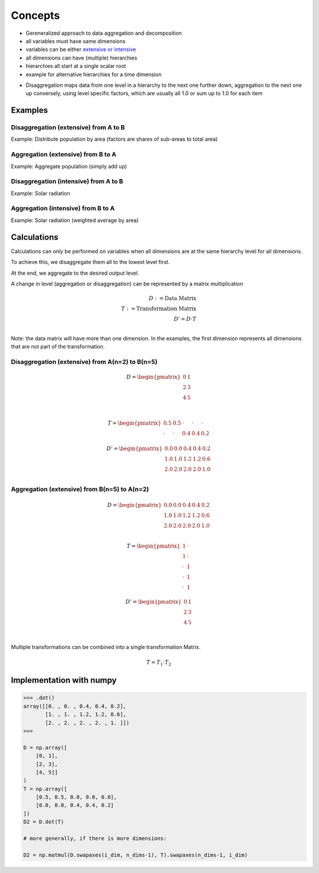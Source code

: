 Concepts
========

-  Gereneralized approach to data aggregation and decomposition

-  all variables must have same dimensions
-  variables can be either `extensive or
   intensive <https://en.wikipedia.org/wiki/Intensive_and_extensive_properties>`__
-  all dimensions can have (multiple) hierarchies
-  hierarchies all start at a single scalar root
-  example for alternative hierarchies for a time dimension

.. mermaid::

    graph TD;
        * --- Jan;
        * --- Feb;
        * --- *...[...];
        * --- Dec;
        Jan --- 01-01;
        Jan --- 01-02;
        Jan --- 01...[...];
        Jan --- 01-31;
        01-31 --- 00:00;
        01-31 --- 01:00;
        01-31 --- 01-31...[...];
        01-31 --- 23:00;

.. mermaid::

    graph TD;
        * --- 1;
        * --- 2;
        * --- *...[...];
        * --- 8760;

-  Disaggregation maps data from one level in a hierarchy to the next
   one further down, aggregation to the next one up conversely, using
   level specific factors, which are usually all 1.0 or sum up to 1.0
   for each item

Examples
--------

Disaggregation (extensive) from A to B
~~~~~~~~~~~~~~~~~~~~~~~~~~~~~~~~~~~~~~

Example: Distribute population by area (factors are shares of sub-areas
to total area)

.. mermaid::

    graph TD;
        * --- A1;
        * --- A2;
        A1 -- 0.5 --> B1;
        A1 -- 0.5 --> B2;
        A2 -- 0.4 --> B3;
        A2 -- 0.4 --> B4;
        A2 -- 0.2 --> B5;

Aggregation (extensive) from B to A
~~~~~~~~~~~~~~~~~~~~~~~~~~~~~~~~~~~

Example: Aggregate population (simply add up)

.. mermaid::

    flowchart TD;
        B1 -- 1 --> A1;
        B2 -- 1 --> A1;
        B3 -- 1 --> A2;
        B4 -- 1 --> A2;
        B5 -- 1 --> A2;
        A1 --- *
        A2 --- *

Disaggregation (intensive) from A to B
~~~~~~~~~~~~~~~~~~~~~~~~~~~~~~~~~~~~~~

Example: Solar radiation

.. mermaid::

    graph TD;
        * --- A1;
        * --- A2;
        A1 -- 1 --> B1;
        A1 -- 1 --> B2;
        A2 -- 1 --> B3;
        A2 -- 1 --> B4;
        A2 -- 1 --> B5;

Aggregation (intensive) from B to A
~~~~~~~~~~~~~~~~~~~~~~~~~~~~~~~~~~~

Example: Solar radiation (weighted average by area)

.. mermaid::

    flowchart TD;
        B1 -- 0.5 --> A1;
        B2 -- 0.5 --> A1;
        B3 -- 0.4 --> A2;
        B4 -- 0.4 --> A2;
        B5 -- 0.2 --> A2;
        A1 --- *
        A2 --- *

Calculations
------------

Calculations can only be performed on variables when all dimensions are
at the same hierarchy level for all dimensions.

To achieve this, we disaggregate them all to the lowest level first.

At the end, we aggregate to the desired output level.

A change in level (aggregation or disaggregation) can be represented by
a matrix multiplication

.. math::

        D := \text{Data Matrix} \\
        T := \text{Transformation Matrix} \\
        D' = D \cdot T \\

Note: the data matrix will have more than one dimension. In the
examples, the first dimension represents all dimensions that are not
part of the transformation.

Disaggregation (extensive) from A(n=2) to B(n=5)
~~~~~~~~~~~~~~~~~~~~~~~~~~~~~~~~~~~~~~~~~~~~~~~~

.. math::

        D = \begin{pmatrix}
            0 & 1 \\
            2 & 3 \\
            4 & 5 \\
        \end{pmatrix} \\

        T = \begin{pmatrix}
            0.5 & 0.5 & \cdot & \cdot & \cdot \\
            \cdot & \cdot & 0.4 & 0.4 & 0.2
        \end{pmatrix}

        D' = \begin{pmatrix}
            0.0 & 0.0 & 0.4 & 0.4 & 0.2 \\
            1.0 & 1.0 & 1.2 & 1.2 & 0.6 \\
            2.0 & 2.0 & 2.0 & 2.0 & 1.0 \\
        \end{pmatrix}

Aggregation (extensive) from B(n=5) to A(n=2)
~~~~~~~~~~~~~~~~~~~~~~~~~~~~~~~~~~~~~~~~~~~~~

.. math::

        D = \begin{pmatrix}
            0.0 & 0.0 & 0.4 & 0.4 & 0.2 \\
            1.0 & 1.0 & 1.2 & 1.2 & 0.6 \\
            2.0 & 2.0 & 2.0 & 2.0 & 1.0 \\
        \end{pmatrix}

        T = \begin{pmatrix}
            1 & \cdot \\
            1 & \cdot \\
            \cdot & 1 \\
            \cdot & 1 \\
            \cdot & 1
        \end{pmatrix}

        D' = \begin{pmatrix}
            0 & 1 \\
            2 & 3 \\
            4 & 5 \\
        \end{pmatrix} \\

Multiple transformations can be combined into a single transformation
Matrix.

.. math::

        T = T_1 \cdot T_2

Implementation with numpy
-------------------------

.. code:: python

    >>> .dot()
    array([[0. , 0. , 0.4, 0.4, 0.2],
           [1. , 1. , 1.2, 1.2, 0.6],
           [2. , 2. , 2. , 2. , 1. ]])
    >>>

    D = np.array([
        [0, 1],
        [2, 3],
        [4, 5]]
    )
    T = np.array([
        [0.5, 0.5, 0.0, 0.0, 0.0],
        [0.0, 0.0, 0.4, 0.4, 0.2]
    ])
    D2 = D.dot(T)

    # more generally, if there is more dimensions:

    D2 = np.matmul(D.swapaxes(i_dim, n_dims-1), T).swapaxes(n_dims-1, i_dim)
